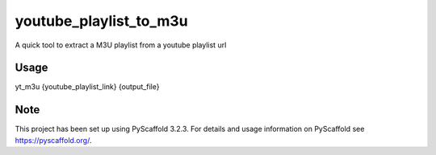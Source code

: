 =======================
youtube_playlist_to_m3u
=======================

A quick tool to extract a M3U playlist from a youtube playlist url

Usage
=====

yt_m3u {youtube_playlist_link} {output_file}

Note
====

This project has been set up using PyScaffold 3.2.3. For details and usage
information on PyScaffold see https://pyscaffold.org/.
